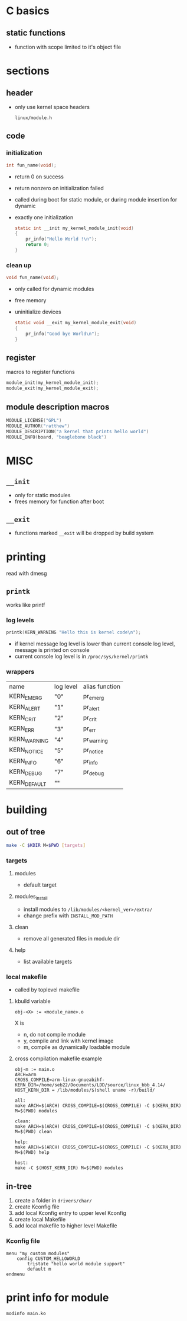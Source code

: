 * C basics
** static functions
   - function with scope limited to it's object file

* sections
** header
   - only use kernel space headers
     #+begin_example
     linux/module.h
     #+end_example

** code
*** initialization
    #+begin_src c
      int fun_name(void);
    #+end_src
    - return 0 on success
    - return nonzero on initialization failed
    - called during boot for static module, or during module insertion for dynamic
    - exactly one initialization
      #+begin_src c
        static int __init my_kernel_module_init(void)
        {
            pr_info("Hello World !\n");
            return 0;
        }
      #+end_src

*** clean up
    #+begin_src c
      void fun_name(void);
    #+end_src
    - only called for dynamic modules
    - free memory
    - uninitialize devices
      #+begin_src c
        static void __exit my_kernel_module_exit(void)
        {
            pr_info("Good bye World\n");
        }
      #+end_src

** register
   macros to register functions
   #+begin_src c
     module_init(my_kernel_module_init);
     module_exit(my_kernel_module_exit);
   #+end_src

** module description macros
   #+begin_src c
     MODULE_LICENSE("GPL")
     MODULE_AUTHOR("ratthew")
     MODULE_DESCRIPTION("a kernel that prints hello world")
     MODULE_INFO(board, "beaglebone black")
   #+end_src

* MISC
** =__init=
   - only for static modules
   - frees memory for function after boot

** =__exit=
   - functions marked =__exit= will be dropped by build system

* printing
  read with dmesg
** =printk=
   works like printf
*** log levels
    #+begin_src c
      printk(KERN_WARNING "Hello this is kernel code\n");
    #+end_src
    - if kernel message log level is lower than current console log level,
      message is printed on console
    - current console log level is in =/proc/sys/kernel/printk=
*** wrappers 
    | name         | log level | alias function |
    | KERN_EMERG   | "0"       | pr_emerg       |
    | KERN_ALERT   | "1"       | pr_alert       |
    | KERN_CRIT    | "2"       | pr_crit        |
    | KERN_ERR     | "3"       | pr_err         |
    | KERN_WARNING | "4"       | pr_warning     |
    | KERN_NOTICE  | "5"       | pr_notice      |
    | KERN_INFO    | "6"       | pr_info        |
    | KERN_DEBUG   | "7"       | pr_debug       |
    | KERN_DEFAULT | ""        |                |


* building
** out of tree
   #+begin_src sh
     make -C $KDIR M=$PWD [targets]
   #+end_src
*** targets
**** modules 
     - default target
**** modules_install
     - install modules to =/lib/modules/<kernel_ver>/extra/=
     - change prefix with =INSTALL_MOD_PATH=
**** clean
     - remove all generated files in module dir
**** help
     - list available targets

*** local makefile
    - called by toplevel makefile
**** kbuild variable
     #+begin_src shell
       obj-<X> := <module_name>.o
     #+end_src
     X is
     - n, do not compile module
     - y, compile and link with kernel image
     - m, compile as dynamically loadable module

**** cross compilation makefile example
     #+begin_src shell
       obj-m := main.o
       ARCH=arm
       CROSS_COMPILE=arm-linux-gnueabihf-
       KERN_DIR=/home/seb22/Documents/LDD/source/linux_bbb_4.14/
       HOST_KERN_DIR = /lib/modules/$(shell uname -r)/build/

       all:
       make ARCH=$(ARCH) CROSS_COMPILE=$(CROSS_COMPILE) -C $(KERN_DIR) M=$(PWD) modules

       clean:
       make ARCH=$(ARCH) CROSS_COMPILE=$(CROSS_COMPILE) -C $(KERN_DIR) M=$(PWD) clean

       help:
       make ARCH=$(ARCH) CROSS_COMPILE=$(CROSS_COMPILE) -C $(KERN_DIR) M=$(PWD) help

       host:
       make -C $(HOST_KERN_DIR) M=$(PWD) modules
     #+end_src

** in-tree
   1. create a folder in =drivers/char/=
   2. create Kconfig file
   3. add local Kconfig entry to upper level Kconfig
   4. create local Makefile
   5. add local makefile to higher level Makefile
*** Kconfig file 
    #+begin_example
      menu "my custom modules"
          config CUSTOM_HELLOWORLD
              tristate "hello world module support"
              default m
      endmenu
    #+end_example

* print info for module
  #+begin_src shell
    modinfo main.ko
  #+end_src

